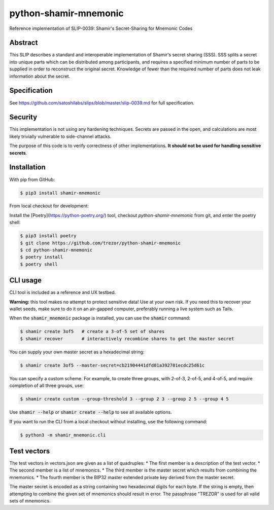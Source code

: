 python-shamir-mnemonic
======================

.. image:: https://badge.fury.io/py/shamir-mnemonic.svg
    :target: https://badge.fury.io/py/shamir-mnemonic

Reference implementation of SLIP-0039: Shamir's Secret-Sharing for Mnemonic
Codes

Abstract
--------

This SLIP describes a standard and interoperable implementation of Shamir's
secret sharing (SSS). SSS splits a secret into unique parts which can be
distributed among participants, and requires a specified minimum number of
parts to be supplied in order to reconstruct the original secret. Knowledge of
fewer than the required number of parts does not leak information about the
secret.

Specification
-------------

See https://github.com/satoshilabs/slips/blob/master/slip-0039.md for full
specification.

Security
--------

This implementation is not using any hardening techniques. Secrets are passed in the
open, and calculations are most likely trivially vulnerable to side-channel attacks.

The purpose of this code is to verify correctness of other implementations. **It should
not be used for handling sensitive secrets**.

Installation
------------

With pip from GitHub:

.. code-block:: console

    $ pip3 install shamir-mnemonic

From local checkout for development:

Install the [Poetry](https://python-poetry.org/) tool, checkout
`python-shamir-mnemonic` from git, and enter the poetry shell:

.. code-block:: console

    $ pip3 install poetry
    $ git clone https://github.com/trezor/python-shamir-mnemonic
    $ cd python-shamir-mnemonic
    $ poetry install
    $ poetry shell

CLI usage
---------

CLI tool is included as a reference and UX testbed.

**Warning:** this tool makes no attempt to protect sensitive data! Use at your own risk.
If you need this to recover your wallet seeds, make sure to do it on an air-gapped
computer, preferably running a live system such as Tails.

When the :code:`shamir_mnemonic` package is installed, you can use the :code:`shamir`
command:

.. code-block:: console

    $ shamir create 3of5   # create a 3-of-5 set of shares
    $ shamir recover       # interactively recombine shares to get the master secret

You can supply your own master secret as a hexadecimal string:

.. code-block:: console

    $ shamir create 3of5 --master-secret=cb21904441dfd01a392701ecdc25d61c

You can specify a custom scheme. For example, to create three groups, with 2-of-3,
2-of-5, and 4-of-5, and require completion of all three groups, use:

.. code-block:: console

    $ shamir create custom --group-threshold 3 --group 2 3 --group 2 5 --group 4 5

Use :code:`shamir --help` or :code:`shamir create --help` to see all available options.

If you want to run the CLI from a local checkout without installing, use the following
command:

.. code-block:: console

    $ python3 -m shamir_mnemonic.cli

Test vectors
------------

The test vectors in vectors.json are given as a list of quadruples:
* The first member is a description of the test vector.
* The second member is a list of mnemonics.
* The third member is the master secret which results from combining the mnemonics.
* The fourth member is the BIP32 master extended private key derived from the master secret.

The master secret is encoded as a string containing two hexadecimal digits for each byte. If
the string is empty, then attempting to combine the given set of mnemonics should result
in error. The passphrase "TREZOR" is used for all valid sets of mnemonics.
